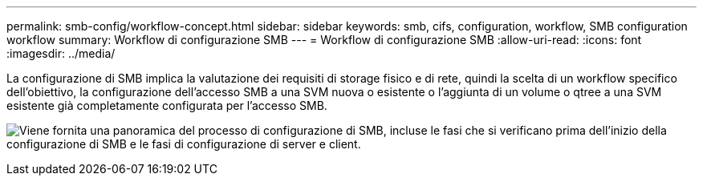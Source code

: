 ---
permalink: smb-config/workflow-concept.html 
sidebar: sidebar 
keywords: smb, cifs, configuration, workflow, SMB configuration workflow 
summary: Workflow di configurazione SMB 
---
= Workflow di configurazione SMB
:allow-uri-read: 
:icons: font
:imagesdir: ../media/


[role="lead"]
La configurazione di SMB implica la valutazione dei requisiti di storage fisico e di rete, quindi la scelta di un workflow specifico dell'obiettivo, la configurazione dell'accesso SMB a una SVM nuova o esistente o l'aggiunta di un volume o qtree a una SVM esistente già completamente configurata per l'accesso SMB.

image:smb-config-workflow-power-guide.gif["Viene fornita una panoramica del processo di configurazione di SMB, incluse le fasi che si verificano prima dell'inizio della configurazione di SMB e le fasi di configurazione di server e client."]
